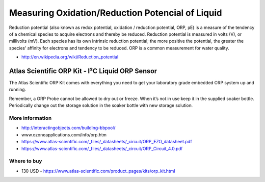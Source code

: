 
=================================================
Measuring Oxidation/Reduction Potencial of Liquid
=================================================

Reduction potential (also known as redox potential, oxidation / reduction
potential, ORP, pE)  is a measure of the tendency of a chemical species to
acquire electrons and thereby be reduced. Reduction potential is measured in
volts (V), or millivolts (mV). Each species has its own intrinsic reduction
potential; the more positive the potential, the greater the species' affinity
for electrons and tendency to be reduced. ORP is a common measurement for
water quality.

* http://en.wikipedia.org/wiki/Reduction_potential


Atlas Scientific ORP Kit - I²C Liquid ORP Sensor
================================================

The Atlas Scientific ORP Kit comes with everything you need to get your
laboratory grade embedded ORP system up and running.

Remember, a ORP Probe cannot be allowed to dry out or freeze. When it’s not in
use keep it in the supplied soaker bottle. Periodically change out the storage
solution in the soaker bottle with new storage solution.

.. image :: /static/img/module/as_orp.jpg
   :width: 50 %
   :align: center


More information
----------------

* http://interactingobjects.com/building-bbpool/
* www.ozoneapplications.com/info/orp.htm
* https://www.atlas-scientific.com/_files/_datasheets/_circuit/ORP_EZO_datasheet.pdf
* https://www.atlas-scientific.com/_files/_datasheets/_circuit/ORP_Circuit_4.0.pdf


Where to buy
------------

* 130 USD - https://www.atlas-scientific.com/product_pages/kits/orp_kit.html
